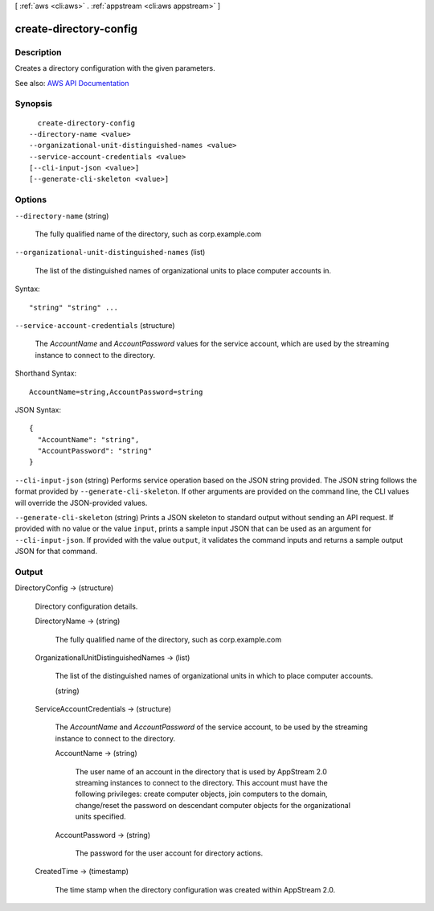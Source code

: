 [ :ref:`aws <cli:aws>` . :ref:`appstream <cli:aws appstream>` ]

.. _cli:aws appstream create-directory-config:


***********************
create-directory-config
***********************



===========
Description
===========



Creates a directory configuration with the given parameters.



See also: `AWS API Documentation <https://docs.aws.amazon.com/goto/WebAPI/appstream-2016-12-01/CreateDirectoryConfig>`_


========
Synopsis
========

::

    create-directory-config
  --directory-name <value>
  --organizational-unit-distinguished-names <value>
  --service-account-credentials <value>
  [--cli-input-json <value>]
  [--generate-cli-skeleton <value>]




=======
Options
=======

``--directory-name`` (string)


  The fully qualified name of the directory, such as corp.example.com

  

``--organizational-unit-distinguished-names`` (list)


  The list of the distinguished names of organizational units to place computer accounts in.

  



Syntax::

  "string" "string" ...



``--service-account-credentials`` (structure)


  The *AccountName* and *AccountPassword* values for the service account, which are used by the streaming instance to connect to the directory.

  



Shorthand Syntax::

    AccountName=string,AccountPassword=string




JSON Syntax::

  {
    "AccountName": "string",
    "AccountPassword": "string"
  }



``--cli-input-json`` (string)
Performs service operation based on the JSON string provided. The JSON string follows the format provided by ``--generate-cli-skeleton``. If other arguments are provided on the command line, the CLI values will override the JSON-provided values.

``--generate-cli-skeleton`` (string)
Prints a JSON skeleton to standard output without sending an API request. If provided with no value or the value ``input``, prints a sample input JSON that can be used as an argument for ``--cli-input-json``. If provided with the value ``output``, it validates the command inputs and returns a sample output JSON for that command.



======
Output
======

DirectoryConfig -> (structure)

  

  Directory configuration details.

  

  DirectoryName -> (string)

    

    The fully qualified name of the directory, such as corp.example.com

    

    

  OrganizationalUnitDistinguishedNames -> (list)

    

    The list of the distinguished names of organizational units in which to place computer accounts.

    

    (string)

      

      

    

  ServiceAccountCredentials -> (structure)

    

    The *AccountName* and *AccountPassword* of the service account, to be used by the streaming instance to connect to the directory.

    

    AccountName -> (string)

      

      The user name of an account in the directory that is used by AppStream 2.0 streaming instances to connect to the directory. This account must have the following privileges: create computer objects, join computers to the domain, change/reset the password on descendant computer objects for the organizational units specified.

      

      

    AccountPassword -> (string)

      

      The password for the user account for directory actions.

      

      

    

  CreatedTime -> (timestamp)

    

    The time stamp when the directory configuration was created within AppStream 2.0.

    

    

  

